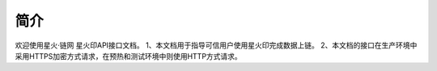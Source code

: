 简介
=======

欢迎使用星火·链网 星火印API接口文档。
1、本文档用于指导可信用户使用星火印完成数据上链。
2、本文档的接口在生产环境中采用HTTPS加密方式请求，在预热和测试环境中则使用HTTP方式请求。
